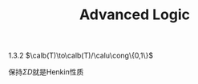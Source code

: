 #+TITLE: Advanced Logic
#+EXPORT_FILE_NAME: ../latex//.tex
#+LATEX_HEADER: \graphicspath{{../../books/}}
#+LATEX_HEADER: \input{../preamble.tex}
#+LATEX_HEADER: \makeindex


    1.3.2 \(\calb(T)\to\calb(T)/\calu\cong\{0,1\}\)

    保持\(\Sigma D\)就是Henkin性质
